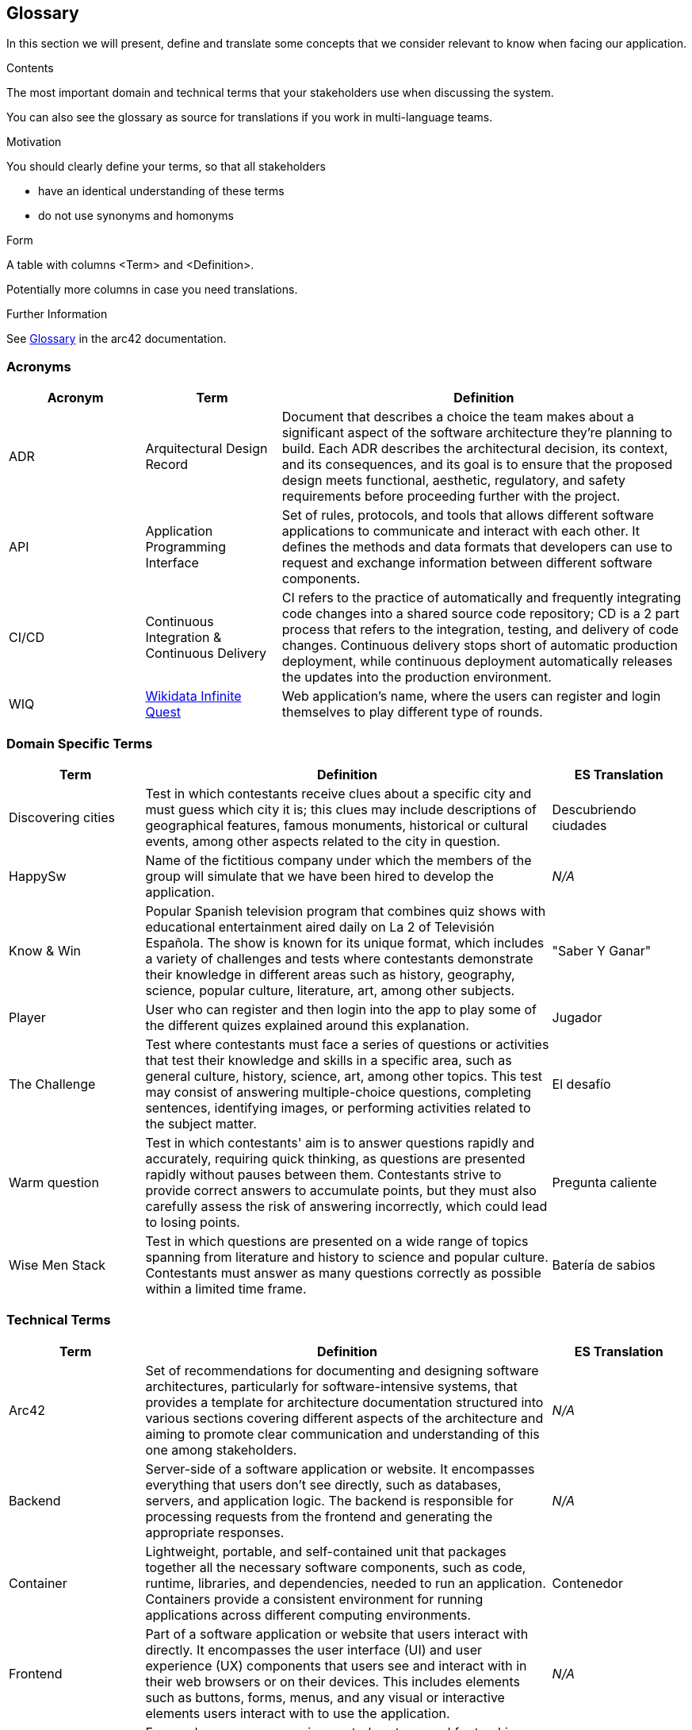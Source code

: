 ifndef::imagesdir[:imagesdir: ../images]

[[section-glossary]]
== Glossary

In this section we will present, define and translate some concepts that we consider relevant to know when facing our application.

[role="arc42help"]
****
.Contents
The most important domain and technical terms that your stakeholders use when discussing the system.

You can also see the glossary as source for translations if you work in multi-language teams.

.Motivation
You should clearly define your terms, so that all stakeholders

* have an identical understanding of these terms
* do not use synonyms and homonyms


.Form

A table with columns <Term> and <Definition>.

Potentially more columns in case you need translations.


.Further Information

See https://docs.arc42.org/section-12/[Glossary] in the arc42 documentation.

****

=== Acronyms
[cols="1,1,3",options="header"]
|===
|Acronym |Term |Definition

|ADR
|Arquitectural Design Record
|Document that describes a choice the team makes about a significant aspect of the software architecture they're planning to build. Each ADR describes the architectural decision, its context, and its consequences, and its goal is to ensure that the proposed design meets functional, aesthetic, regulatory, and safety requirements before proceeding further with the project.

|API
|Application Programming Interface
|Set of rules, protocols, and tools that allows different software applications to communicate and interact with each other. It defines the methods and data formats that developers can use to request and exchange information between different software components.

|CI/CD
|Continuous Integration & Continuous Delivery
|CI refers to the practice of automatically and frequently integrating code changes into a shared source code repository; CD is a 2 part process that refers to the integration, testing, and delivery of code changes. Continuous delivery stops short of automatic production deployment, while continuous deployment automatically releases the updates into the production environment.

|WIQ
|https://github.com/Arquisoft/wiq_es04a/discussions/19[Wikidata Infinite Quest]
|Web application's name, where the users can register and login themselves to play different type of rounds.
|===

=== Domain Specific Terms
[cols="1,3,1",options="header"]
|===
|Term |Definition |ES Translation

|Discovering cities
|Test in which contestants receive clues about a specific city and must guess which city it is; this clues may include descriptions of geographical features, famous monuments, historical or cultural events, among other aspects related to the city in question.
|Descubriendo ciudades

|HappySw
|Name of the fictitious company under which the members of the group will simulate that we have been hired to develop the application. 
|_N/A_

|Know & Win
|Popular Spanish television program that combines quiz shows with educational entertainment aired daily on La 2 of Televisión Española. The show is known for its unique format, which includes a variety of challenges and tests where contestants demonstrate their knowledge in different areas such as history, geography, science, popular culture, literature, art, among other subjects. 
|"Saber Y Ganar"

|Player
|User who can register and then login into the app to play some of the different quizes explained around this explanation.
|Jugador

|The Challenge
|Test where contestants must face a series of questions or activities that test their knowledge and skills in a specific area, such as general culture, history, science, art, among other topics. This test may consist of answering multiple-choice questions, completing sentences, identifying images, or performing activities related to the subject matter.
|El desafío

|Warm question
|Test in which contestants' aim is to answer questions rapidly and accurately, requiring quick thinking, as questions are presented rapidly without pauses between them. Contestants strive to provide correct answers to accumulate points, but they must also carefully assess the risk of answering incorrectly, which could lead to losing points.
|Pregunta caliente

|Wise Men Stack
|Test in which questions are presented on a wide range of topics spanning from literature and history to science and popular culture. Contestants must answer as many questions correctly as possible within a limited time frame.
|Batería de sabios

|===

=== Technical Terms
[cols="1,3,1",options="header"]
|===
|Term |Definition |ES Translation

|Arc42
|Set of recommendations for documenting and designing software architectures, particularly for software-intensive systems, that provides a template for architecture documentation structured into various sections covering different aspects of the architecture and aiming to promote clear communication and understanding of this one among stakeholders.
|_N/A_

|Backend
|Server-side of a software application or website. It encompasses everything that users don't see directly, such as databases, servers, and application logic. The backend is responsible for processing requests from the frontend and generating the appropriate responses.
|_N/A_

|Container
|Lightweight, portable, and self-contained unit that packages together all the necessary software components, such as code, runtime, libraries, and dependencies, needed to run an application. Containers provide a consistent environment for running applications across different computing environments.
|Contenedor

|Frontend
|Part of a software application or website that users interact with directly. It encompasses the user interface (UI) and user experience (UX) components that users see and interact with in their web browsers or on their devices. This includes elements such as buttons, forms, menus, and any visual or interactive elements users interact with to use the application.
|_N/A_

|Git
|Free and open-source version control system used for tracking changes in source code during software development. It allows multiple developers to collaborate on projects simultaneously and efficiently manage changes to the codebase.
|_N/A_

|Wikidata
|Free and open knowledge base that acts as a central storage repository for structured data from Wikimedia projects and beyond. It provides a common platform for collecting and sharing structured data about various topics, including but not limited to, people, places, events, concepts, and objects.
|_N/A_

|===
